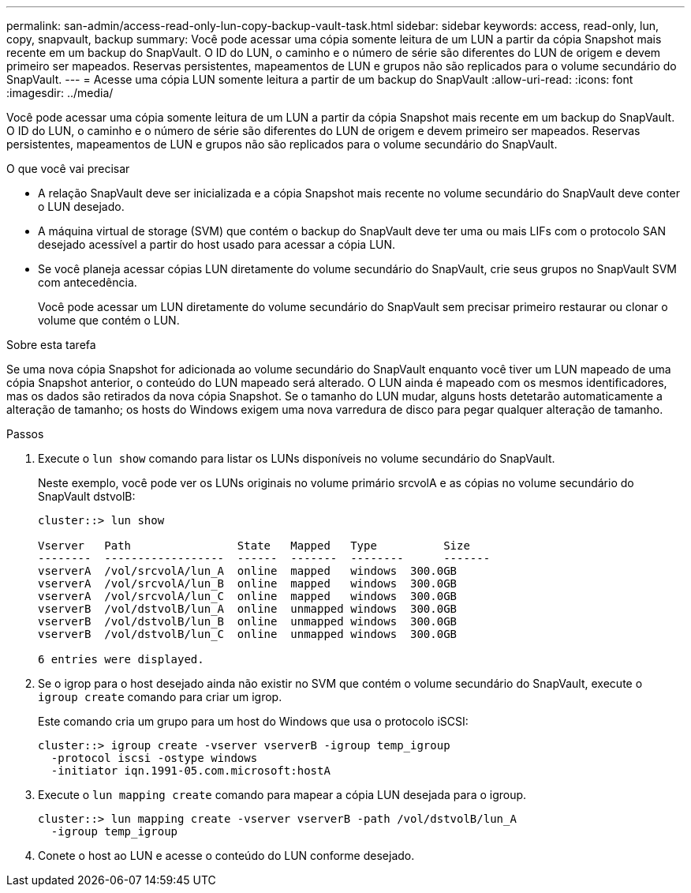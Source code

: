 ---
permalink: san-admin/access-read-only-lun-copy-backup-vault-task.html 
sidebar: sidebar 
keywords: access, read-only, lun, copy, snapvault, backup 
summary: Você pode acessar uma cópia somente leitura de um LUN a partir da cópia Snapshot mais recente em um backup do SnapVault. O ID do LUN, o caminho e o número de série são diferentes do LUN de origem e devem primeiro ser mapeados. Reservas persistentes, mapeamentos de LUN e grupos não são replicados para o volume secundário do SnapVault. 
---
= Acesse uma cópia LUN somente leitura a partir de um backup do SnapVault
:allow-uri-read: 
:icons: font
:imagesdir: ../media/


[role="lead"]
Você pode acessar uma cópia somente leitura de um LUN a partir da cópia Snapshot mais recente em um backup do SnapVault. O ID do LUN, o caminho e o número de série são diferentes do LUN de origem e devem primeiro ser mapeados. Reservas persistentes, mapeamentos de LUN e grupos não são replicados para o volume secundário do SnapVault.

.O que você vai precisar
* A relação SnapVault deve ser inicializada e a cópia Snapshot mais recente no volume secundário do SnapVault deve conter o LUN desejado.
* A máquina virtual de storage (SVM) que contém o backup do SnapVault deve ter uma ou mais LIFs com o protocolo SAN desejado acessível a partir do host usado para acessar a cópia LUN.
* Se você planeja acessar cópias LUN diretamente do volume secundário do SnapVault, crie seus grupos no SnapVault SVM com antecedência.
+
Você pode acessar um LUN diretamente do volume secundário do SnapVault sem precisar primeiro restaurar ou clonar o volume que contém o LUN.



.Sobre esta tarefa
Se uma nova cópia Snapshot for adicionada ao volume secundário do SnapVault enquanto você tiver um LUN mapeado de uma cópia Snapshot anterior, o conteúdo do LUN mapeado será alterado. O LUN ainda é mapeado com os mesmos identificadores, mas os dados são retirados da nova cópia Snapshot. Se o tamanho do LUN mudar, alguns hosts detetarão automaticamente a alteração de tamanho; os hosts do Windows exigem uma nova varredura de disco para pegar qualquer alteração de tamanho.

.Passos
. Execute o `lun show` comando para listar os LUNs disponíveis no volume secundário do SnapVault.
+
Neste exemplo, você pode ver os LUNs originais no volume primário srcvolA e as cópias no volume secundário do SnapVault dstvolB:

+
[listing]
----
cluster::> lun show

Vserver   Path                State   Mapped   Type          Size
--------  ------------------  ------  -------  --------      -------
vserverA  /vol/srcvolA/lun_A  online  mapped   windows  300.0GB
vserverA  /vol/srcvolA/lun_B  online  mapped   windows  300.0GB
vserverA  /vol/srcvolA/lun_C  online  mapped   windows  300.0GB
vserverB  /vol/dstvolB/lun_A  online  unmapped windows  300.0GB
vserverB  /vol/dstvolB/lun_B  online  unmapped windows  300.0GB
vserverB  /vol/dstvolB/lun_C  online  unmapped windows  300.0GB

6 entries were displayed.
----
. Se o igrop para o host desejado ainda não existir no SVM que contém o volume secundário do SnapVault, execute o `igroup create` comando para criar um igrop.
+
Este comando cria um grupo para um host do Windows que usa o protocolo iSCSI:

+
[listing]
----
cluster::> igroup create -vserver vserverB -igroup temp_igroup
  -protocol iscsi -ostype windows
  -initiator iqn.1991-05.com.microsoft:hostA
----
. Execute o `lun mapping create` comando para mapear a cópia LUN desejada para o igroup.
+
[listing]
----
cluster::> lun mapping create -vserver vserverB -path /vol/dstvolB/lun_A
  -igroup temp_igroup
----
. Conete o host ao LUN e acesse o conteúdo do LUN conforme desejado.

